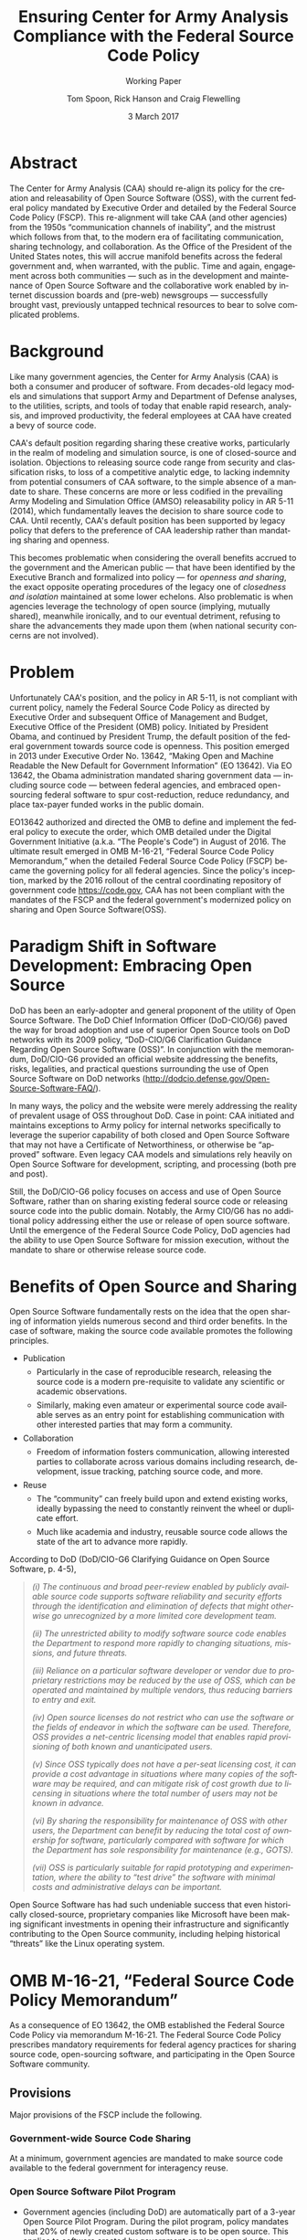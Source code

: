 #+TITLE:  Ensuring Center for Army Analysis Compliance with the Federal Source Code Policy
#+SUBTITLE: Working Paper
#+AUTHOR: Tom Spoon, Rick Hanson and Craig Flewelling
#+DATE: 3 March 2017
#+VERSION: 1.2
#+STARTUP: showall
#+LANGUAGE: en
#+OPTIONS: ':t toc:nil
# #+LATEX_CLASS: amsart 
#+LATEX_CLASS_OPTIONS: [letterpaper,10pt]
#+LATEX_HEADER: \usepackage{enumitem}
#+LATEX_HEADER: \setlist[itemize,1]{leftmargin=*,topsep=0.5em,itemsep=0.5em}
#+LATEX_HEADER: \setlist[itemize,2,3]{leftmargin=*,topsep=0.5em,itemsep=0.5em}
#+LATEX_HEADER: \setlist[enumerate,1]{leftmargin=*,topsep=0.5em}
#+HTML_HEAD: <style>ul li{margin-top:0.5em}ol li{margin-top:0.5em}</style>
#+LATEX_HEADER: \parindent=0em
#+LATEX_HEADER: \parskip=1em
#+LATEX_HEADER: \textwidth=6.5truein
#+LATEX_HEADER: \oddsidemargin=0.0truein
#+LATEX_HEADER: \evensidemargin=0.0truein
#+LATEX_HEADER: \topmargin=-0.6truein
#+LATEX_HEADER: \textheight=9truein
#+LATEX_HEADER: \hyphenation{MAR-A-THON}
#+LATEX_HEADER: \hypersetup{colorlinks,citecolor=black, filecolor=black, linkcolor=blue, urlcolor=black}
# Put quotes in italics, so we don't have to quote them.
#+HTML_HEAD: <style>blockquote{font-style: italic;}</style>
# Source of hack below: http://tex.stackexchange.com/questions/47306/change-the-font-of-the-block-quote
#+LATEX_HEADER: \usepackage{etoolbox}
#+LATEX_HEADER: \AtBeginEnvironment{quote}{\itshape\parskip=0em\leftmargini=1em}
#+LATEX_HEADER: \usepackage{draftwatermark}
#+LATEX_HEADER: \SetWatermarkText{\textbf{DRAFT}}
#+LATEX_HEADER: \SetWatermarkScale{5}
#+LATEX_HEADER: \SetWatermarkColor[gray]{0.9}


* Abstract

The Center for Army Analysis (CAA) should re-align its policy for the 
creation and releasability of Open Source Software (OSS), with the current 
federal policy mandated by Executive Order and detailed by  the Federal
Source Code Policy (FSCP).  This re-alignment will take CAA (and other agencies)
from the 1950s "communication channels of inability", and the mistrust
which follows from that, to the modern era of facilitating communication,
sharing technology, and collaboration.  As the Office of the President of 
the United States notes, this will accrue manifold benefits across the federal 
government and, when warranted, with the public. Time and again, engagement 
across both communities --- such as in the development and maintenance of 
Open Source Software and the collaborative work enabled by internet discussion 
boards and (pre-web) newsgroups --- successfully brought vast, previously 
untapped technical resources to bear to solve complicated problems.


* Background

Like many government agencies, the Center for Army Analysis (CAA) is both a consumer and producer of software.
From decades-old legacy models and simulations that support Army and Department of Defense analyses, to the
utilities, scripts, and tools of today that enable rapid research, analysis, and improved productivity, the federal
employees at CAA have created a bevy of source code.

CAA's default position regarding sharing these creative works,
particularly in the realm of modeling and simulation source, is one of closed-source and isolation.  Objections to releasing
source code range from security and classification risks, to loss of a competitive analytic edge, to lacking indemnity from
potential consumers of CAA software, to the simple absence of a mandate to share.  These concerns are more or less codified in 
the prevailing Army Modeling and Simulation Office (AMSO) releasability policy in AR 5-11 (2014), which fundamentally 
leaves the decision to share source code to CAA.  Until recently, CAA's default position has been supported by 
legacy policy that defers to the preference of CAA leadership rather than mandating sharing and openness.

This becomes problematic when considering the overall benefits accrued
to the government and the American public --- that have been
identified by the Executive Branch and formalized into policy --- for
/openness and sharing/, the exact opposite operating procedures of the
legacy one of /closedness and isolation/ maintained at some lower echelons.  
Also problematic is when agencies leverage the technology of open source 
(implying, mutually shared), meanwhile ironically, and to our eventual detriment, 
refusing to share the advancements they made upon them (when national security concerns
are not involved).

* Problem

Unfortunately CAA's position, and the policy in AR 5-11, is not compliant with current policy, namely the Federal Source Code Policy as directed by
Executive Order and subsequent Office of Management and Budget, Executive Office of the President (OMB) policy.  
Initiated by President Obama, and continued by President Trump, the default position of the federal
government towards source code is openness.  This position emerged in 2013 under Executive Order No. 13642,
"Making Open and Machine Readable the New Default for Government Information" (EO 13642). Via EO 13642, the Obama administration mandated sharing 
government data --- including source code --- between federal agencies, and embraced open-sourcing federal software to spur 
cost-reduction, reduce redundancy, and place tax-payer funded works in the public domain.

EO13642 authorized and directed the OMB to define and implement the federal policy to execute the order, which 
OMB detailed under the Digital Government Initiative (a.k.a. "The People's Code") in August of 2016.  The ultimate 
result emerged in OMB M-16-21, "Federal Source Code Policy Memorandum," when the detailed Federal Source Code Policy 
(FSCP) became the governing policy for all federal agencies.  Since the policy's inception, marked by the 2016 rollout of 
the central coordinating repository of government code https://code.gov, CAA has not been compliant with the 
mandates of the FSCP and the federal government's modernized policy on sharing and Open Source Software(OSS).  

* Paradigm Shift in Software Development: Embracing Open Source 
DoD has been an early-adopter and general proponent of the utility of Open Source Software.
The DoD Chief Information Officer (DoD-CIO/G6) paved the way for broad adoption and use of superior 
Open Source tools on DoD networks with its 2009 policy, "DoD-CIO/G6 Clarification Guidance Regarding 
Open Source Software (OSS)".  In conjunction with the memorandum, DoD/CIO-G6 provided an official
website addressing the benefits, risks, legalities, and practical questions surrounding the use of
Open Source Software on DoD networks (http://dodcio.defense.gov/Open-Source-Software-FAQ/).

In many ways, the policy and the website were merely addressing the reality of prevalent usage
of OSS throughout DoD.  Case in point: CAA initiated and maintains exceptions to 
Army policy for internal networks specifically to leverage the superior capability of both closed 
and Open Source Software that may not have a Certificate of Networthiness, or otherwise be "approved" 
software.  Even legacy CAA models and simulations rely heavily on Open Source Software for 
development, scripting, and processing (both pre and post).

Still, the DoD/CIO-G6 policy focuses on access and use of Open Source Software, rather than
on sharing existing federal source code or releasing source code into the public domain.
Notably, the Army CIO/G6 has no additional policy addressing either the use or release of 
open source software.  Until the emergence of the Federal Source Code Policy, DoD agencies
had the ability to use Open Source Software for mission execution, without the mandate to
share or otherwise release source code.
  
* Benefits of Open Source and Sharing
Open Source Software fundamentally rests on the idea that the open sharing of information 
yields numerous second and third order benefits.  In the case of software, making the 
source code available promotes the following principles.

- Publication
  - Particularly in the case of reproducible research, releasing the source code is a 
    modern pre-requisite to validate any scientific or academic observations.  
  - Similarly, making even amateur or experimental source code available serves as an 
    entry point for establishing communication with other interested parties that 
    may form a community.
- Collaboration
  - Freedom of information fosters communication, allowing interested parties to collaborate 
    across various domains including research, development, issue tracking, patching source code, and more.
- Reuse
  - The "community" can freely build upon and extend existing works, ideally bypassing 
    the need to constantly reinvent the wheel or duplicate effort.
  - Much like academia and industry, reusable source code allows the state of the art 
    to advance more rapidly.

According to DoD  (DoD/CIO-G6 Clarifying Guidance on Open Source Software, p. 4-5),

#+LATEX: \begingroup
#+BEGIN_QUOTE
#+LATEX: \parindent=0em
(i) The continuous and broad peer-review enabled by publicly available
source code supports software reliability and security efforts through
the identification and elimination of defects that might otherwise go
unrecognized by a more limited core development team.

(ii) The unrestricted ability to modify software source code enables
the Department to respond more rapidly to changing situations,
missions, and future threats.

(iii) Reliance on a particular software developer or vendor due to
proprietary restrictions may be reduced by the use of OSS, which can
be operated and maintained by multiple vendors, thus reducing barriers
to entry and exit.

(iv) Open source licenses do not restrict who can use the software or
the fields of endeavor in which the software can be used.  Therefore,
OSS provides a net-centric licensing model that enables rapid
provisioning of both known and unanticipated users.

(v) Since OSS typically does not have a per-seat licensing cost, it
can provide a cost advantage in situations where many copies of the
software may be required, and can mitigate risk of cost growth due to
licensing in situations where the total number of users may not be
known in advance.

(vi) By sharing the responsibility for maintenance of OSS with other
users, the Department can benefit by reducing the total cost of
ownership for software, particularly compared with software for which
the Department has sole responsibility for maintenance (e.g., GOTS).

(vii) OSS is particularly suitable for rapid prototyping and
experimentation, where the ability to “test drive” the software with
minimal costs and administrative delays can be important.
#+END_QUOTE
#+LATEX: \endgroup

Open Source Software has had such undeniable success that even historically closed-source,
proprietary companies like Microsoft have been making significant investments in opening their 
infrastructure and significantly contributing to the Open Source community, including helping 
historical "threats" like the Linux operating system.

* OMB M-16-21, "Federal Source Code Policy Memorandum" 
As a consequence of EO 13642, the OMB established the Federal Source Code Policy via memorandum 
M-16-21.  The Federal Source Code Policy prescribes mandatory requirements for federal agency 
practices for sharing source code, open-sourcing software, and participating in the Open Source 
Software community.

** Provisions

Major provisions of the FSCP include the following.

*** Government-wide Source Code Sharing
  At a minimum, government agencies are mandated to make source code available to the federal government 
  for interagency reuse.

*** Open Source Software Pilot Program
  - Government agencies (including DoD) are automatically part of a 3-year Open Source Pilot Program.
    During the pilot program, policy mandates that 20% of newly created custom software is to be open source.
    This applies to software created by government employees, and software created in execution of a 
    government contract.

  - Open-sourcing software is highly encouraged, and even temporarily mandated for a portion of 
    our new custom software projects for the duration of the pilot program.  Open source 
    software is intended to be broadly accessible, and developed with "open" practices, disseminated 
    on --- possibly 3rd party --- platforms with established open source communities.

*** code.gov
  Per the policy, agencies will coordinate and publicize their software with the OMB-managed 
  website https://code.gov .  This website serves as an accessible repository of all known 
  government source code, to facilitate discovery and ease reuse.
  
** Participation

The FSCP encourages participation in the OSS community.  Here is the
relevant excerpt taken from the FSCP memorandum, pp. 8-10.

#+BEGIN_QUOTE
When agencies release custom-developed source code as OSS to the public, they should develop and release 
the code in a manner that 
  (1) fosters communities around shared challenges, 
  (2) improves the ability of the OSS community to provide feedback on, and make contributions to, the source code, and 
  (3) encourages Federal employees and contractors to contribute back to the broader OSS community by making
      contributions to existing OSS projects.
In furtherance of this strategy, agencies should comply with the following principles:
- Leverage Existing Communities: 
    - Whenever possible, teams releasing custom-developed code to the public as OSS should appropriately engage and
      coordinate with existing communities relevant to the project. Government agencies should only develop their own  
      communities when existing communities do not satisfy their needs.
- Engage in Open Development: 
  - Software that is custom-developed for or by agencies should, to the extent possible and appropriate, be developed using
    open development practices. These practices provide an environment in which OSS can flourish and be repurposed. This principle,
    as well as the one below for releasing source code, include distributing a minimum viable product as OSS; engaging the public 
    before official release; and drawing upon the public’s knowledge to make improvements to the project.
- Adopt a Regular Release Schedule: 
  - In instances where software cannot be developed using open development practices, but is otherwise appropriate for 
    release to the public, agencies should establish an incremental release schedule to make the source code and associated 
    documentation available for public use.
- Engage with the Community: 
  - Similar to the requirement in the Administration’s Open Data Policy, agencies should create a process to engage in two-way 
    communication with users and contributors to solicit help in prioritizing the release of source code and feedback on the agencies’
    engagement with the community.
- Consider Code Contributions: 
  - One of the potential benefits of OSS lies within the communities that grow around OSS projects, whereby any party can contribute new code,
    modify existing code, or make other suggestions to improve the software throughout the software development lifecycle. 
    Communities help monitor changes to code, track potential errors and flaws in code, and other related activities. 
    These kinds of contributions should be anticipated and, where appropriate, considered for integration into
    custom-developed government software or associated materials.
- Documentation: 
  - It is important to provide OSS users and contributors with adequate documentation of source code in an effort to
    facilitate use and adoption. Agencies must ensure that their repositories include enough information to allow reuse
    and participation by third parties. In participating in community-maintained repositories, agencies should follow community  
    documentation standards. 
  - At a minimum, OSS repositories maintained by agencies must include the following information:
     - Status of software (e.g., prototype, alpha, beta, release, etc.);
     - Intended purpose of software;
     - Expected engagement level (i.e., how frequently the community can expect agency activity);
     - License details; and
    - Any other relevant technical details on how to build, make, install, or use the software, including dependencies (if applicable).
#+END_QUOTE
** Exceptions
    The FSCP acknowledges exceptions to policy where legislation, or national security precludes 
    the release of source code.  If source code is either classified, or classified as a "national 
    security system" under 44 U.S. Code § 3542, the software is excepted.

** Management and Oversight
DoD (and Army) CIO(s) are required to coordinate with the OMB CIO to define and execute 
an implementation plan for the OMB guidance.  OMB provides quarterly processes that 
oversee the growth, maintenance, and overall progress of both the pilot program and 
compliance with the Federal Source Code Policy.

* AR 5-11 "Management of Army Modeling and Simulation, 30 May 2014"
AR 5-11 is problematic for a number of reasons. First, there is no mention (specifically 
nothing precluding) distribution of models and simulations as Open Source Software.  Further, 
the distribution processes defined by the AR, specifically for interagency --- even internal 
Army distribution --- seems to directly contradict both the Executive Order and the OMB 
implementation memorandum.  Further, none of the regulations referenced in AR 5-11 address
the possibility of Open Source Software --- or even acknowledge it per se --- nor do they
address the legal and regulatory issues and mandates regarding OSS in the executive directives 
specified by the EO and the OMB memorandum. In general, AR 5-11 should be refreshed and/or 
rewritten to account for the FSCP and to clean up antiquated terminology.

* Forcing Functions
There is, at a minimum, a federal mandate for sharing source code across the government, and 
a mandate to open-source 20% of our custom code during the course of the 3-year Open Source Pilot 
Program. Under the Federal Source Code Policy, CAA must share our source in an open, unimpeded manner
with other government agencies so that there is government-wide reuse and cost saving.

Some agencies, such as NASA and the US Army Research Laboratories, are choosing to cut to the chase, 
and both open source and openly develop their code on GitHub. GitHub is the largest 3rd-party open source
community that offers source code hosting services, and meets every prescription of the FSCP guidance
for "Participation in the Open Source Community." GitHub repositories are then registered with 
https://code.gov to satisfy the discoverability and coordination requirements in the FSCP.

* Toward Open Sourcing MARATHON 4
MARATHON 4 is written in an open source language (Clojure), managed with open source 
tools (Git), and has emphasized unclassified development from inception.  MARATHON 4 
is intentionally written and maintained in such a way as to facilitate sharing and 
discovery, particularly to enable flexible development among remote work locations 
and to enable sharing of code for research purposes, peer-review, external verification,
and publication in professional forums like MORS, WinterSim, and INFORMS.  
MARATHON 4 is, for all intents and purposes, open-source ready and entirely compliant 
with the practices established by the FSCP.  Consequently, MARATHON 4 is an obvious 
open source release candidate, preferably hosted on GitHub.

** Practical Benefits of Open Source Via GitHub
- It allows for flexible team-based collaboration. 
  - Developers can work remotely, from home, the office, at odd hours, etc.
    Using Git, we have a rich collaborative platform for managing the source code, enabling
    concurrent, asynchronous development that maximizes development team productivity without
    sacrificing version control.  This complements existing technology like
    Defense Collaboration Services (DCS), allowing teams to communicate in real-time to resolve
    issues, learn about the software architecture, and even modify the source code.  

- There is empirical evidence at CAA of its usefulness/value.
  - CAA has repeatedly maintained a developer shortfall; MARATHON 4 is a shining example of the 
    scarcity of developer talent.  The sole developer (Mr. Spoon) was allowed to continue working 
    remotely because of his decision to maintain MARATHON 4 development in an unclassified format, 
    thus enabling exactly the kind of remote/telework opportunity mentioned above.  
    CAA has been able to avert the loss of critical infrastructure development precisely due to 
    the flexibility enabled by distributed version control, unclassified development, and openness. 

  - With the addition of new team members, leveraging GitHub as a synchronization point has already
    been incredibly useful for distance-based training, collaboration, source code revision, and
    real-time pair-programming.

  - This very document has been collaboratively built and revised on GitHub by CAA personnel.

- It is industry-standard version control.
  - GitHub provides a seamlessly integrated suite of tools that enhance the Git distributed version
    control system (DVCS) developer experience with 
    - source code repository hosting; 
    - web-based interface for examining source code history, diffs, branches, etc.; and
    - web-based issue tracking, team communication, and other collaboration features.

** Compliance with the Federal Source Code Policy
- At a minimum, MARATHON 4 must be shared with other federal agencies.
- Hosting as an open source project, hosted on GitHub, satisfies the existing 
  Federal Source Code Policy, in addition to the spirit of the executive order.
- MARATHON 4 could be used to fulfill the 20% mandate for open-sourcing custom 
  software during the current FSCP pilot program period.

* Possible Objections and Risks 
- "Army Policy Prevents Us From Doing So" 
  - The AMSO guidance in AR 5-11 contradicts (or in the best case, is ignorant of) 
    the Federal Source Code Policy.  The apparent reflexive response to "not share" with federal 
    agencies, and  international partners, is contrary to both the spirit and the policy 
    codified by EO 13642 and OMB M-16-21.

- "We should protect Army / CAA interests by not sharing source code."
  - The numerous benefits delineated by the DoD/CIO-G6, as well as decades of 
    empirical confirmation that "sharing is beneficial" from the software 
    industry and academia support an alternate prospect: CAA would be 
    protecting CAA / Army interests by taking advantage of the massive 
    benefits of open source collaboration, and by complying with policy set forth by the 
    Executive Office of the President of the United States.
 
- "We should run the model, they don't need the source. They can ask us for the analysis."
  - This service-minded aspect of Army M&S is detailed in AR 5-11 and is the predominant 
    "business model" that CAA and many analytic agencies follow.  Sharing code does not 
    equate to sharing expertise.  Indeed, the dominant open source software business 
    model is to provide support and service in exchange for remuneration.  Many clients 
    or sponsors simply lack the developer talent or inclination to modify the source 
    code, and will still be interested in the services provided.  The legacy 
    service-based model can --- and will --- survive, with the added benefit of collaboration 
    and possible community engagement. 

- "We'd expose ourselves to security vulnerability."
  - MARATHON 4 is not a national security system, as defined by 44 U.S. Code § 3542.
    MARATHON 4 is merely an instantiation of AR 525-29, a publicly available document 
    detailing Army Force Generation.  Started as a purely unclassified development 
    effort, MARATHON 4 maintains that the source code for the simulation --- including 
    comments, notional test data, and related documentation --- neither requires nor 
    includes classified information.  Rather, only the data upon which MARATHON 4 is 
    applied, and the resulting analysis, if performed on a secure network with
    classified input, would be classified.

  - The security benefits of sharing and open sourcing are well-known, even 
    within DoD and the Army.  
    Per the (DoD-CIO/G6 OSS FAQ, "Q: Doesn't hiding source code automatically make
    software more secure?"):
    #+LATEX: \begingroup
    #+BEGIN_QUOTE
    #+LATEX: \parskip=0.5em
       Even when the original source is necessary for in-depth analysis, making source
       code available to the public significantly aids defenders and not just attackers. 
       Continuous and broad peer-review, enabled by publicly available source code, 
       improves software reliability and security through the identification and 
       elimination of defects that might otherwise go unrecognized by the core development
       team.

       Conversely, where source code is hidden from the public, attackers can attack the 
       software anyway as described above.  In addition, an attacker can often acquire the
       original source code from suppliers anyway (either because the supplier voluntarily
       provides it or via attacks against the supplier). In such cases where only the 
       attacker has the source code, the attacker ends up with another advantage. 

       Hiding source code does inhibit the ability of third parties to respond to 
       vulnerabilities (because changing software is more difficult without the 
       source code), but this is obviously not a security advantage. 
       In general, "Security by Obscurity" is widely denigrated.
    #+END_QUOTE
    #+LATEX: \endgroup

  - The Office of the Secretary of Defense recently piloted a
    successful program, called "Hack the Pentagon", to harden Pentagon
    defenses by engaging the broader community of (third party)
    security experts to test DoD software systems and services at the
    Pentagon.  The DoD News article "DoD Announces ‘Hack the Pentagon’
    Follow-Up Initiative" outlines the results:
    #+LATEX: \begingroup
    #+BEGIN_QUOTE
    #+LATEX: \parskip=0.5em
      ... the pilot program ... allowed more than 1,400 registered
      hackers to test the defenses of select open source DoD websites
      such as Defense.gov.  Hackers who identified security gaps that
      qualified as valid vulnerabilities were then rewarded with a
      corresponding bounty price.  As a result of this pilot, 138
      unique and previously undisclosed vulnerabilities were
      identified by security researchers and remediated in near
      real-time by the Defense Media Activity.
    #+END_QUOTE
    #+LATEX: \endgroup

- "We have no obligation to release if no-one asks."
  - The Federal Source Code Policy mandates that our non-exempt software, like MARATHON 4, is --- at 
    a minimum --- advertised via https://code.gov and accessible to other federal agencies for reuse.
  - The Federal Source Code Policy mandates that 20% of created or acquired custom 
    software must be released as open source during the current pilot program, which lasts 
    until 2019.

- "Contractors will just repackage it and sell it back to us." 
  - If a contractor  uses the source code to make something even marginally better, 
    then under the EO and OMB guidance we (the federal government) actually should get their
    modifications back in full. Other agencies devoting resources to improve MARATHON 4,
    with CAA controlling the integration and  merging of improvements, serves to extend the 
    range of support for MARATHON 4 development, further helping the chronic developer capability
    gap at CAA.
- "CAA will be legally liable for support and any problems users encounter if we open source."
  - The default open source posture provided by the FSCP, and DoD/CIO-G6, precludes this possibility.
    Where applicable, open source licenses vetted by DCS/CIO-G6, specifically indemnify the original
    author of the code and provision no warranty for fitness of use or guarantee of support.

* Desired End State
Ideally, CAA will join the ranks of other Federal agencies and embrace the general modernization
of government technology, specifically the realization of the benefits of Open Source Software 
development and sharing source code. The tendency to reflexively lock down source code without 
assessing the benefits --- let alone the current mandate --- to share our knowledge across the 
government and the public domain, serves to ensure isolated, resource-constrained development
devoid of the known value of external collaboration.  In pursuance of modernizing the Army 
technology space and in accordance with the Federal Source Code Policy, CAA and AMSO should 
lead this effort from the front.

In an ideal world, the benefits of sharing source code and allowing for interoperability with other agencies 
(even individuals like college students, researchers, or industry professionals) can pay dividends
in improving the source, aiding in verification, and generally building a community of interest. 

Access to the source code does not imply knowledge of how to build, execute, modify, or extend the 
model; nor does access engender an innate desire to do so.  The established model-as-service 
approach still works under the open source paradigm.

MARATHON 4 can directly benefit from open development and hosting on GitHub by taking advantage of 
the open source paradigm under the auspices of the governing Federal Source Code Policy.  

* Recommendations
1) CAA should comply with the Federal Source Code Policy.
   - CAA should provision the sharing of source code with federal agencies, and 
     advertise repositories on code.gov and / or code.mil as appropriate.
   - CAA should comply with the provisions of the pilot program from M-16-21, that 
     20% of newly-created (or acquired) custom software must be released as open source.
2) AR 5-11 "Management of Army Modeling and Simulation, 30 May 2014" should be made consistent with the Federal Source Code Policy.
   - AR 5-11 does not account for the paradigm shift toward Open Source Software development and hence
     is now incongruous with the governing orders regarding the Federal Source Code Policy.
3) MARATHON 4 should be hosted on GitHub to enable collaborative team development.
   - CAA should actively leverage modern technology (GitHub and DVCS) to address 
     the long-standing MARATHON developer capability gap.
   - Until CAA refines its position on compliance with the Federal Source Code Policy, 
     MARATHON should be maintained as a private repository on GitHub to enable 
     rapid development and verification in the near-term.
     - Private GitHub repositories are available, but require additional 
       $25/month funding to support 5 developers for an organization. 
     - Should CAA decide to openly develop MARATHON, GitHub hosting is 
       free for public repositories.
4) CAA should follow the example set by US Army Research Laboratories and 
   release MARATHON 4 into the open as public domain software.
  - The U.S. Government has no copyright or intellectual property claim to MARATHON 4 or 
    any taxpayer-funded creative work.
  - MARATHON does not meet the exceptions provided by the Federal Source Code Policy, 
    namely the legal, classification, or national security system (44 USC 3542) exceptions.
  - Open development can only serve to strengthen the quality of MARATHON 4 by 
    easing collaboration and community engagement, while fulfilling the 
    Federal Source Code Policy mandate for the Open Source Software Pilot Program, 
    and establishing CAA as a leader in modern federal Open Source Software development.
    
* References	

#+LATEX: \begin{footnotesize}

- Code.gov: https://code.gov

- Code.mil: https://code.mil

  - This is run by Defense Digital Service of the US Digital Service.

  - Defense Digital Service: https://www.dds.mil

  - US Digital Service: https://www.usds.gov

- AR 5-11 (Management of Army Modeling and Simulation, 30 May 2014)	

  http://www.apd.army.mil/epubs/DR_pubs/DR_a/pdf/web/r5_11.pdf	

- AR 25-1 (Army Information Technology, 25 June 2013)	

  http://www.apd.army.mil/epubs/DR_pubs/DR_a/pdf/web/r25_1.pdf	

- DoD-CIO/G6 (Clarification Guidance Regarding Open Source Software (OSS), 16 October 2009)	

  http://dodcio.defense.gov/Portals/0/Documents/FOSS/2009OSS.pdf	

- DoD-CIO/G6 (Open Source Software FAQ)	

  http://dodcio.defense.gov/Open-Source-Software-FAQ/	

- Federal Source Code Policy Memorandum	

  https://obamawhitehouse.archives.gov/sites/default/files/omb/memoranda/2016/m_16_21.pdf

  https://sourcecode.cio.gov

  https://sourcecode.cio.gov/Exceptions

- Executive Order 13642, May 9, 2013	
  "Making Open and Machine Readable the New Default for Government Information"	

  https://www.gpo.gov/fdsys/pkg/DCPD-201300318/pdf/DCPD-201300318.pdf

  #+LATEX: \iffalse
  https://obamawhitehouse.archives.gov/the-press-office/2013/05/09/executive-order-making-open-and-machine-readable-new-default-government-
  #+LATEX: \fi

  - Initial guidance for the Federal Source Code Policy

- Obama's Digital Government Initiative

  https://obamawhitehouse.archives.gov/sites/default/files/omb/egov/digital-government/digital-government.html

  https://obamawhitehouse.archives.gov/blog/2016/08/08/peoples-code

- Definition of "national security system" from "44 U.S. Code § 3542 - Definitions"

  https://www.law.cornell.edu/uscode/text/44/3542

  - This term shows up in the Federal Source Code Policy Memorandum (esp. in section "Exceptions")

- Hack the Pentagon Results, "DoD Announces Hack the Pentagon Follow-up Initiative"

  https://www.defense.gov/News/Article/Article/981160/dod-announces-hack-the-pentagon-follow-up-initiative

#+LATEX: \end{footnotesize}
